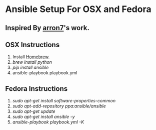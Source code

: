 * Ansible Setup For OSX and Fedora

** Inspired By [[https://github.com/aaron7/ansible-dev-setup/blob/master/README.md][arron7]]'s work.

** OSX Instructions

1. Install [[https://brew.sh/][Homebrew]].
2. /brew install python/
3. /pip install ansible/
4. ansible-playbook playbook.yml

** Fedora Instructions

1. /sudo apt-get install software-properties-common/
2. /sudo apt-add-repository ppa:ansible/ansible/
3. /sudo apt-get update/
4. /sudo apt-get install ansible -y/
5. /ansible-playbook playbook.yml -K/

